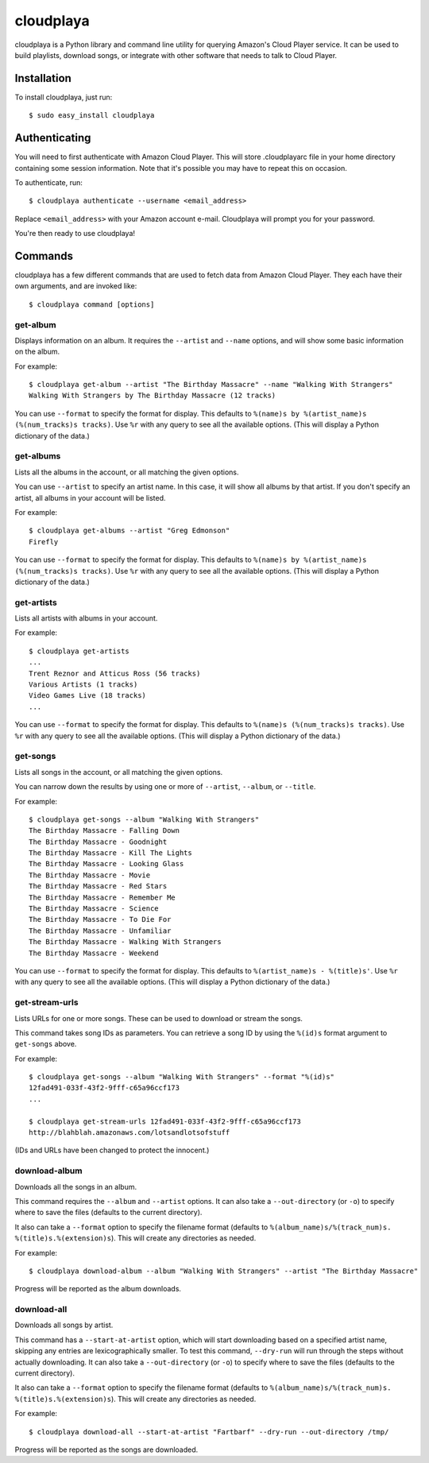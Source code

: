 cloudplaya
==========

cloudplaya is a Python library and command line utility for querying Amazon's
Cloud Player service. It can be used to build playlists, download songs, or
integrate with other software that needs to talk to Cloud Player.


Installation
------------

To install cloudplaya, just run::

    $ sudo easy_install cloudplaya


Authenticating
--------------

You will need to first authenticate with Amazon Cloud Player. This will store
.cloudplayarc file in your home directory containing some session information.
Note that it's possible you may have to repeat this on occasion.

To authenticate, run::

    $ cloudplaya authenticate --username <email_address> 

Replace ``<email_address>`` with your Amazon account e-mail. Cloudplaya will 
prompt you for your password. 

You're then ready to use cloudplaya!


Commands
--------

cloudplaya has a few different commands that are used to fetch data from
Amazon Cloud Player. They each have their own arguments, and are invoked like::

    $ cloudplaya command [options]


get-album
~~~~~~~~~

Displays information on an album. It requires the ``--artist`` and ``--name``
options, and will show some basic information on the album.

For example::

    $ cloudplaya get-album --artist "The Birthday Massacre" --name "Walking With Strangers"
    Walking With Strangers by The Birthday Massacre (12 tracks)

You can use ``--format`` to specify the format for display. This defaults to
``%(name)s by %(artist_name)s (%(num_tracks)s tracks)``. Use ``%r`` with any
query to see all the available options. (This will display a Python dictionary
of the data.)


get-albums
~~~~~~~~~~

Lists all the albums in the account, or all matching the given options.

You can use ``--artist`` to specify an artist name. In this case, it will
show all albums by that artist. If you don't specify an artist, all albums
in your account will be listed.

For example::

    $ cloudplaya get-albums --artist "Greg Edmonson"
    Firefly


You can use ``--format`` to specify the format for display. This defaults to
``%(name)s by %(artist_name)s (%(num_tracks)s tracks)``. Use ``%r`` with any
query to see all the available options. (This will display a Python dictionary
of the data.)


get-artists
~~~~~~~~~~~

Lists all artists with albums in your account.


For example::

    $ cloudplaya get-artists
    ...
    Trent Reznor and Atticus Ross (56 tracks)
    Various Artists (1 tracks)
    Video Games Live (18 tracks)
    ...

You can use ``--format`` to specify the format for display. This defaults to
``%(name)s (%(num_tracks)s tracks)``. Use ``%r`` with any query to see all the
available options. (This will display a Python dictionary of the data.)


get-songs
~~~~~~~~~

Lists all songs in the account, or all matching the given options.

You can narrow down the results by using one or more of ``--artist``,
``--album``, or ``--title``.

For example::

    $ cloudplaya get-songs --album "Walking With Strangers"
    The Birthday Massacre - Falling Down
    The Birthday Massacre - Goodnight
    The Birthday Massacre - Kill The Lights
    The Birthday Massacre - Looking Glass
    The Birthday Massacre - Movie
    The Birthday Massacre - Red Stars
    The Birthday Massacre - Remember Me
    The Birthday Massacre - Science
    The Birthday Massacre - To Die For
    The Birthday Massacre - Unfamiliar
    The Birthday Massacre - Walking With Strangers
    The Birthday Massacre - Weekend

You can use ``--format`` to specify the format for display. This defaults to
``%(artist_name)s - %(title)s'``. Use ``%r`` with any query to see all the
available options. (This will display a Python dictionary of the data.)


get-stream-urls
~~~~~~~~~~~~~~~

Lists URLs for one or more songs. These can be used to download or stream the
songs.

This command takes song IDs as parameters. You can retrieve a song ID by
using the ``%(id)s`` format argument to ``get-songs`` above.

For example::

    $ cloudplaya get-songs --album "Walking With Strangers" --format "%(id)s"
    12fad491-033f-43f2-9fff-c65a96ccf173
    ...

    $ cloudplaya get-stream-urls 12fad491-033f-43f2-9fff-c65a96ccf173
    http://blahblah.amazonaws.com/lotsandlotsofstuff

(IDs and URLs have been changed to protect the innocent.)


download-album
~~~~~~~~~~~~~~

Downloads all the songs in an album.

This command requires the ``--album`` and ``--artist`` options. It can also
take a ``--out-directory`` (or ``-o``) to specify where to save the files
(defaults to the current directory).

It also can take a ``--format`` option to specify the filename format (defaults
to ``%(album_name)s/%(track_num)s. %(title)s.%(extension)s``). This will
create any directories as needed.

For example::

    $ cloudplaya download-album --album "Walking With Strangers" --artist "The Birthday Massacre"

Progress will be reported as the album downloads.

download-all
~~~~~~~~~~~~

Downloads all songs by artist.

This command has a ``--start-at-artist`` option, which will start downloading based on a
specified artist name, skipping any entries are lexicographically smaller. To test this
command, ``--dry-run`` will run through the steps without actually downloading. It can also
take a ``--out-directory`` (or ``-o``) to specify where to save the files
(defaults to the current directory).

It also can take a ``--format`` option to specify the filename format (defaults
to ``%(album_name)s/%(track_num)s. %(title)s.%(extension)s``). This will
create any directories as needed.

For example::

    $ cloudplaya download-all --start-at-artist "Fartbarf" --dry-run --out-directory /tmp/

Progress will be reported as the songs are downloaded.

